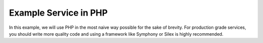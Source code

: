 Example Service in PHP
======================

In this example, we will use PHP in the most naive way possible for the sake of brevity. For production grade
services, you should write more quality code and using a framework like Symphony or Silex is highly recommended.
